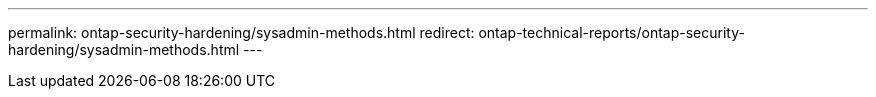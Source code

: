 ---
permalink: ontap-security-hardening/sysadmin-methods.html
redirect: ontap-technical-reports/ontap-security-hardening/sysadmin-methods.html
---

// Created via automation at 2025-04-14 13:53:28.118062